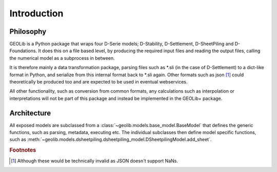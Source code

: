 .. _introduction:

Introduction
============

Philosophy
----------

GEOLib is a Python package that wraps four D-Serie models; D-Stability, 
D-Settlement, D-SheetPiling and D-Foundations. It does this on a file 
based level, by producing the required input files and reading the output files, 
calling the numerical model as a subprocess in between.

It is therefore mainly a data transformation package, parsing files 
such as \*.sli (in the case of D-Settlement) to a dict-like format in Python, 
and serialize from this internal format back to \*.sli again. Other formats
such as json [#f1]_ could theoretically be produced too and are expected to be used
in eventual webservices.

All other functionality, such as conversion from common formats, any calculations
such as interpolation or interpretations will not be part of this package and instead
be implemented in the GEOLib+ package.

Architecture
------------

All exposed models are subclassed from a :class:`~geolib.models.base_model.BaseModel` that
defines the generic functions, such as parsing, metadata, executing etc. The individual
subclasses then define model specific functions, such as :meth:`~geolib.models.dsheetpiling.dsheetpiling_model.DSheetpilingModel.add_sheet`.



.. rubric:: Footnotes

.. [#f1] Although these would be technically invalid as JSON doesn't support NaNs.
